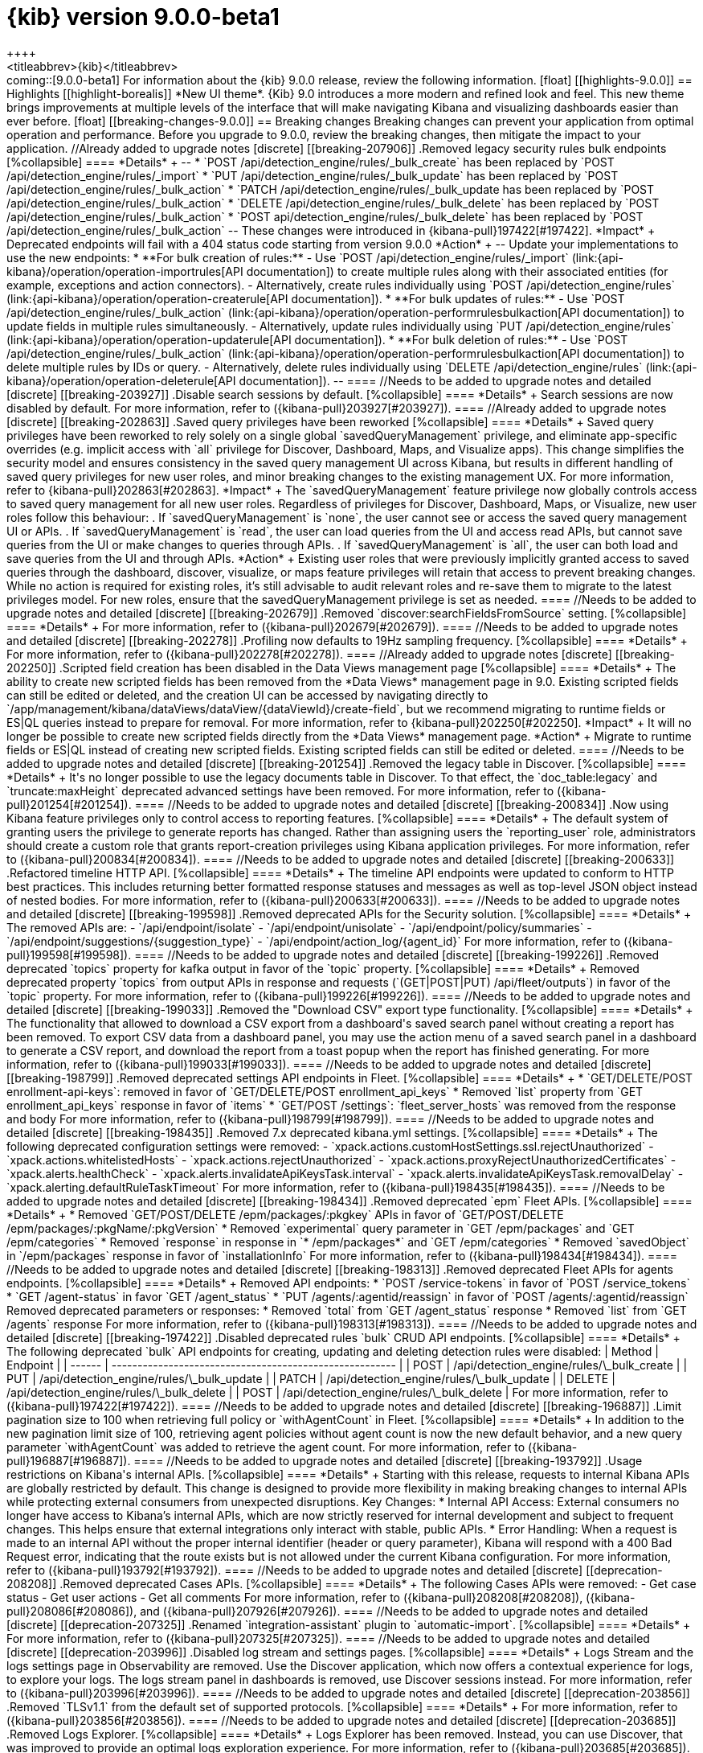 [[release-notes-kibana-9.0.0-beta1]]
= {kib} version 9.0.0-beta1
++++
<titleabbrev>{kib}</titleabbrev>
++++

coming::[9.0.0-beta1]

For information about the {kib} 9.0.0 release, review the following information.

[float]
[[highlights-9.0.0]]
== Highlights

[[highlight-borealis]]
*New UI theme*. {Kib} 9.0 introduces a more modern and refined look and feel. This new theme brings improvements at multiple levels of the interface that will make navigating Kibana and visualizing dashboards easier than ever before.


[float]
[[breaking-changes-9.0.0]]
== Breaking changes

Breaking changes can prevent your application from optimal operation and performance.
Before you upgrade to 9.0.0, review the breaking changes, then mitigate the impact to your application.


//Already added to upgrade notes
[discrete]
[[breaking-207906]]
.Removed legacy security rules bulk endpoints
[%collapsible]
====
*Details* +
--
* `POST /api/detection_engine/rules/_bulk_create` has been replaced by `POST /api/detection_engine/rules/_import`
* `PUT /api/detection_engine/rules/_bulk_update` has been replaced by `POST /api/detection_engine/rules/_bulk_action`
* `PATCH /api/detection_engine/rules/_bulk_update has been replaced by `POST /api/detection_engine/rules/_bulk_action`
* `DELETE /api/detection_engine/rules/_bulk_delete` has been replaced by `POST /api/detection_engine/rules/_bulk_action`
* `POST api/detection_engine/rules/_bulk_delete` has been replaced by `POST /api/detection_engine/rules/_bulk_action`
--
These changes were introduced in {kibana-pull}197422[#197422].
*Impact* +
Deprecated endpoints will fail with a 404 status code starting from version 9.0.0
*Action* +
--
Update your implementations to use the new endpoints:
* **For bulk creation of rules:**
   - Use `POST /api/detection_engine/rules/_import` (link:{api-kibana}/operation/operation-importrules[API documentation]) to create multiple rules along with their associated entities (for example, exceptions and action connectors).
   - Alternatively, create rules individually using `POST /api/detection_engine/rules` (link:{api-kibana}/operation/operation-createrule[API documentation]).
* **For bulk updates of rules:**
   - Use `POST /api/detection_engine/rules/_bulk_action` (link:{api-kibana}/operation/operation-performrulesbulkaction[API documentation]) to update fields in multiple rules simultaneously.
   - Alternatively, update rules individually using `PUT /api/detection_engine/rules` (link:{api-kibana}/operation/operation-updaterule[API documentation]).
* **For bulk deletion of rules:**
   - Use `POST /api/detection_engine/rules/_bulk_action` (link:{api-kibana}/operation/operation-performrulesbulkaction[API documentation]) to delete multiple rules by IDs or query.
   - Alternatively, delete rules individually using `DELETE /api/detection_engine/rules` (link:{api-kibana}/operation/operation-deleterule[API documentation]).
--
====

//Needs to be added to upgrade notes and detailed      
[discrete]
[[breaking-203927]]
.Disable search sessions by default.
[%collapsible]
====
*Details* +
Search sessions are now disabled by default. For more information, refer to ({kibana-pull}203927[#203927]).
====

//Already added to upgrade notes   
[discrete]
[[breaking-202863]]
.Saved query privileges have been reworked
[%collapsible]
====
*Details* +
Saved query privileges have been reworked to rely solely on a single global `savedQueryManagement` privilege, and eliminate app-specific overrides (e.g. implicit access with `all` privilege for Discover, Dashboard, Maps, and Visualize apps). This change simplifies the security model and ensures consistency in the saved query management UI across Kibana, but results in different handling of saved query privileges for new user roles, and minor breaking changes to the existing management UX.
For more information, refer to {kibana-pull}202863[#202863].
*Impact* +
The `savedQueryManagement` feature privilege now globally controls access to saved query management for all new user roles. Regardless of privileges for Discover, Dashboard, Maps, or Visualize, new user roles follow this behaviour:
. If `savedQueryManagement` is `none`, the user cannot see or access the saved query management UI or APIs.
. If `savedQueryManagement` is `read`, the user can load queries from the UI and access read APIs, but cannot save queries from the UI or make changes to queries through APIs.
. If `savedQueryManagement` is `all`, the user can both load and save queries from the UI and through APIs.
*Action* +
Existing user roles that were previously implicitly granted access to saved queries through the dashboard, discover, visualize, or maps feature privileges will retain that access to prevent breaking changes. While no action is required for existing roles, it’s still advisable to audit relevant roles and re-save them to migrate to the latest privileges model. For new roles, ensure that the savedQueryManagement privilege is set as needed.
====

//Needs to be added to upgrade notes and detailed         
[discrete]
[[breaking-202679]]
.Removed `discover:searchFieldsFromSource` setting.
[%collapsible]
====
*Details* +
For more information, refer to ({kibana-pull}202679[#202679]).
====

//Needs to be added to upgrade notes and detailed        
[discrete]
[[breaking-202278]]
.Profiling now defaults to 19Hz sampling frequency.
[%collapsible]
====
*Details* +
For more information, refer to ({kibana-pull}202278[#202278]).
====


//Already added to upgrade notes   
[discrete]
[[breaking-202250]]
.Scripted field creation has been disabled in the Data Views management page
[%collapsible]
====
*Details* +
The ability to create new scripted fields has been removed from the *Data Views* management page in 9.0. Existing scripted fields can still be edited or deleted, and the creation UI can be accessed by navigating directly to `/app/management/kibana/dataViews/dataView/{dataViewId}/create-field`, but we recommend migrating to runtime fields or ES|QL queries instead to prepare for removal.
For more information, refer to {kibana-pull}202250[#202250].
*Impact* +
It will no longer be possible to create new scripted fields directly from the *Data Views* management page.
*Action* +
Migrate to runtime fields or ES|QL instead of creating new scripted fields. Existing scripted fields can still be edited or deleted.
====

//Needs to be added to upgrade notes and detailed           
[discrete]
[[breaking-201254]]
.Removed the legacy table in Discover.
[%collapsible]
====
*Details* +
It's no longer possible to use the legacy documents table in Discover. To that effect, the `doc_table:legacy` and `truncate:maxHeight` deprecated advanced settings have been removed. For more information, refer to ({kibana-pull}201254[#201254]).
====

//Needs to be added to upgrade notes and detailed           
[discrete]
[[breaking-200834]]
.Now using Kibana feature privileges only to control access to reporting features.
[%collapsible]
====
*Details* +
The default system of granting users the privilege to generate reports has changed. Rather than assigning users the `reporting_user` role, administrators should create a custom role that grants report-creation privileges using Kibana application privileges. For more information, refer to ({kibana-pull}200834[#200834]).
====

//Needs to be added to upgrade notes and detailed           
[discrete]
[[breaking-200633]]
.Refactored timeline HTTP API.
[%collapsible]
====
*Details* +
The timeline API endpoints were updated to conform to HTTP best practices. This includes returning better formatted response statuses and messages as well as top-level JSON object instead of nested bodies. For more information, refer to ({kibana-pull}200633[#200633]).
====
    
//Needs to be added to upgrade notes and detailed               
[discrete]
[[breaking-199598]]
.Removed deprecated APIs for the Security solution.
[%collapsible]
====
*Details* +
The removed APIs are:

- `/api/endpoint/isolate`
- `/api/endpoint/unisolate`
- `/api/endpoint/policy/summaries`
- `/api/endpoint/suggestions/{suggestion_type}`
- `/api/endpoint/action_log/{agent_id}`

For more information, refer to ({kibana-pull}199598[#199598]).
====

//Needs to be added to upgrade notes and detailed               
[discrete]
[[breaking-199226]]
.Removed deprecated `topics` property for kafka output in favor of the `topic` property.
[%collapsible]
====
*Details* +
Removed deprecated property `topics` from output APIs in response and requests (`(GET|POST|PUT) /api/fleet/outputs`) in favor of the `topic` property. For more information, refer to ({kibana-pull}199226[#199226]).
====
      
//Needs to be added to upgrade notes and detailed               
[discrete]
[[breaking-199033]]
.Removed the "Download CSV" export type functionality.
[%collapsible]
====
*Details* +
The functionality that allowed to download a CSV export from a dashboard's saved search panel without creating a report has been removed. To export CSV data from a dashboard panel, you may use the action menu of a saved search panel in a dashboard to generate a CSV report, and download the report from a toast popup when the report has finished generating. For more information, refer to ({kibana-pull}199033[#199033]).
====
      

//Needs to be added to upgrade notes and detailed               
[discrete]
[[breaking-198799]]
.Removed deprecated settings API endpoints in Fleet.
[%collapsible]
====
*Details* +

* `GET/DELETE/POST enrollment-api-keys`: removed in favor of `GET/DELETE/POST enrollment_api_keys`
* Removed `list` property from `GET enrollment_api_keys` response in favor of `items`
* `GET/POST /settings`: `fleet_server_hosts` was removed from the response and body

For more information, refer to ({kibana-pull}198799[#198799]).
====
      
//Needs to be added to upgrade notes and detailed               
[discrete]
[[breaking-198435]]
.Removed 7.x deprecated kibana.yml settings.
[%collapsible]
====
*Details* +
The following deprecated configuration settings were removed:

- `xpack.actions.customHostSettings.ssl.rejectUnauthorized`
- `xpack.actions.whitelistedHosts`
- `xpack.actions.rejectUnauthorized`
- `xpack.actions.proxyRejectUnauthorizedCertificates`
- `xpack.alerts.healthCheck`
- `xpack.alerts.invalidateApiKeysTask.interval`
- `xpack.alerts.invalidateApiKeysTask.removalDelay`
- `xpack.alerting.defaultRuleTaskTimeout`

For more information, refer to ({kibana-pull}198435[#198435]).
====
      
//Needs to be added to upgrade notes and detailed               
[discrete]
[[breaking-198434]]
.Removed deprecated `epm` Fleet APIs.
[%collapsible]
====
*Details* +

* Removed `GET/POST/DELETE /epm/packages/:pkgkey` APIs in favor of `GET/POST/DELETE /epm/packages/:pkgName/:pkgVersion` 
* Removed `experimental` query parameter in `GET /epm/packages` and `GET /epm/categories`
* Removed `response` in response in `* /epm/packages*` and `GET /epm/categories`
* Removed `savedObject` in `/epm/packages` response in favor of `installationInfo`

For more information, refer to ({kibana-pull}198434[#198434]).
====
      
//Needs to be added to upgrade notes and detailed               
[discrete]
[[breaking-198313]]
.Removed deprecated Fleet APIs for agents endpoints.
[%collapsible]
====
*Details* +

Removed API endpoints:

* `POST /service-tokens` in favor of `POST /service_tokens`
* `GET /agent-status` in favor `GET /agent_status`
* `PUT /agents/:agentid/reassign` in favor of `POST /agents/:agentid/reassign`

Removed deprecated parameters or responses:

* Removed `total` from `GET /agent_status` response
* Removed `list` from `GET /agents` response

For more information, refer to ({kibana-pull}198313[#198313]).
====

//Needs to be added to upgrade notes and detailed               
[discrete]
[[breaking-197422]]
.Disabled deprecated rules `bulk` CRUD API endpoints.
[%collapsible]
====
*Details* +

The following deprecated `bulk` API endpoints for creating, updating and deleting detection rules were disabled:

| Method | Endpoint |
| ------ | ------------------------------------------------------- |
| POST   | /api/detection_engine/rules/\_bulk_create               |
| PUT    | /api/detection_engine/rules/\_bulk_update               |
| PATCH  | /api/detection_engine/rules/\_bulk_update               |
| DELETE | /api/detection_engine/rules/\_bulk_delete               |
| POST   | /api/detection_engine/rules/\_bulk_delete               |

For more information, refer to ({kibana-pull}197422[#197422]).
====
      
//Needs to be added to upgrade notes and detailed               
[discrete]
[[breaking-196887]]
.Limit pagination size to 100 when retrieving full policy or `withAgentCount` in Fleet.
[%collapsible]
====
*Details* +
In addition to the new pagination limit size of 100, retrieving agent policies without agent count is now the new default behavior, and a new query parameter `withAgentCount` was added to retrieve the agent count.

For more information, refer to ({kibana-pull}196887[#196887]).
====
      
//Needs to be added to upgrade notes and detailed               
[discrete]
[[breaking-193792]]
.Usage restrictions on Kibana's internal APIs.
[%collapsible]
====
*Details* +
Starting with this release, requests to internal Kibana APIs are globally restricted by default. This change is designed to provide more flexibility in making breaking changes to internal APIs while protecting external consumers from unexpected disruptions.

Key Changes:

* Internal API Access: External consumers no longer have access to Kibana’s internal APIs, which are now strictly reserved for internal development and subject to frequent changes. This helps ensure that external integrations only interact with stable, public APIs.
* Error Handling: When a request is made to an internal API without the proper internal identifier (header or query parameter), Kibana will respond with a 400 Bad Request error, indicating that the route exists but is not allowed under the current Kibana configuration.

For more information, refer to ({kibana-pull}193792[#193792]).
====

//Needs to be added to upgrade notes and detailed               
[discrete]
[[deprecation-208208]]
.Removed deprecated Cases APIs.
[%collapsible]
====
*Details* +
The following Cases APIs were removed:

- Get case status
- Get user actions
- Get all comments

For more information, refer to ({kibana-pull}208208[#208208]), ({kibana-pull}208086[#208086]), and ({kibana-pull}207926[#207926]).
====

//Needs to be added to upgrade notes and detailed  
[discrete]
[[deprecation-207325]]
.Renamed `integration-assistant` plugin to `automatic-import`.
[%collapsible]
====
*Details* +
For more information, refer to ({kibana-pull}207325[#207325]).
====

//Needs to be added to upgrade notes and detailed
[discrete]
[[deprecation-203996]]
.Disabled log stream and settings pages.
[%collapsible]
====
*Details* +
Logs Stream and the logs settings page in Observability are removed. Use the Discover application, which now offers a contextual experience for logs, to explore your logs. The logs stream panel in dashboards is removed, use Discover sessions instead.

For more information, refer to ({kibana-pull}203996[#203996]).
====

//Needs to be added to upgrade notes and detailed
[discrete]
[[deprecation-203856]]
.Removed `TLSv1.1` from the default set of supported protocols.
[%collapsible]
====
*Details* +
For more information, refer to ({kibana-pull}203856[#203856]).
====


//Needs to be added to upgrade notes and detailed
[discrete]
[[deprecation-203685]]
.Removed Logs Explorer.
[%collapsible]
====
*Details* +
Logs Explorer has been removed. Instead, you can use Discover, that was improved to provide an optimal logs exploration experience. For more information, refer to ({kibana-pull}203685[#203685]).
====

//Needs to be added to upgrade notes and detailed
[discrete]
[[deprecation-203148]]
.Deleted deprecated alerts routes.
[%collapsible]
====
*Details* +
The deprecated legacy alerts routes `api/alerts/alert` were removed. For more information, refer to ({kibana-pull}203148[#203148]).
====

//Needs to be added to upgrade notes and detailed    
[discrete]
[[deprecation-201810]]
.Removed legacy risk engine features.
[%collapsible]
====
*Details* +
For more information, refer to ({kibana-pull}201810[#201810]).
====

//Needs to be added to upgrade notes and detailed    
[discrete]
[[deprecation-199598]]
.Removed EDR Workflows deprecated APIs.
[%collapsible]
====
*Details* +

APIs removed:

- `/api/endpoint/isolate`
- `/api/endpoint/unisolate`
- `/api/endpoint/policy/summaries`
- `/api/endpoint/suggestions/{suggestion_type}`
- `/api/endpoint/action_log/{agent_id}`

For more information, refer to ({kibana-pull}199598[#199598]).
====
      
[float]
[[deprecations-9.0.0]]
== Deprecations

The following functionality is deprecated in 9.0.0, and will be removed in 10.0.0.
Deprecated functionality does not have an immediate impact on your application, but we strongly recommend
you make the necessary updates after you upgrade to 9.0.0.

      
[discrete]
[[deprecation-201313]]
.Removed ephemeral tasks from task manager, action, and alerting plugins.
[%collapsible]
====
*Details* +

Deprecates the following configuration settings:

* `xpack.task_manager.ephemeral_tasks.enabled`
* `xpack.task_manager.ephemeral_tasks.request_capacity`
* `xpack.alerting.maxEphemeralActionsPerAlert`

No action is required on the user's end. These settings will no longer have any effect as ephemeral tasks are now removed.

For more information, refer to ({kibana-pull}201313[#201313]).
====
      
   
[discrete]
[[deprecation-197802]]
.Removed `visualization:colorMapping` advanced setting.
[%collapsible]
====
*Details* +
The `visualization:colorMapping` advanced setting for TSVB and Visualize charts has been removed. You can switch to Lens charts, which offer a more advanced, per-chart color mapping feature with enhanced configuration options. For more details, refer to link:https://github.com/elastic/kibana/pull/162389[#162389].
====
      

      
[discrete]
[[deprecation-197421]]
* Remove ephemeral tasks from action and alerting plugins.
[%collapsible]
====
*Details* +
For more information, refer to ({kibana-pull}197421[#197421]).
====
      
[float]
[[features-9.0.0]]
== Features
{kib} 9.0.0 adds the following new and notable features.

Data ingestion and Fleet::
* New setting allowing automatic deletion of unenrolled agents in Fleet settings ({kibana-pull}195544[#195544]).
Elastic Security solution::
For the Elastic Security 9.0.0 release information, refer to <<release-notes-security-9.0.0-beta1,_Elastic Security Solution Release Notes_>>.
Kibana security::
* New interface for Automatic Import CEL generation flow ({kibana-pull}206491[#206491]).

//For more information about the features introduced in 9.0.0, refer to <<whats-new,What's new in 9.0>>.

[[enhancements-and-bug-fixes-v9.0.0]]
== Enhancements and bug fixes

//For detailed information about the 9.0.0 release, review the enhancements and bug fixes.    

[float]
[[enhancement-v9.0.0]]
=== Enhancements
//Dashboards & Visualizations::
Data ingestion and Fleet::
* Improves filtering and visibility of `Uninstalled` and `Orphaned` agents in Fleet, by differentiating them from `Offline` agents.
* Introduces air-gapped configuration for bundled packages ({kibana-pull}202435[#202435]).
* Updates removed parameters of the Fleet -> Logstash output configurations ({kibana-pull}210115[#210115]).
* Updates max supported package version  ({kibana-pull}196675[#196675]).
//* Remove old bundled.yaml from oas, fixed tags ({kibana-pull}194788[#194788]).
Elastic Security solution::
For the Elastic Security 9.0.0 release information, refer to <<release-notes-security-9.0.0-beta1,_Elastic Security Solution Release Notes_>>.
Kibana security::
* Updates `js-yaml` to `4.1.0` ({kibana-pull}190678[#190678]).
Machine Learning::
* Removes use of `ignore_throttled` ({kibana-pull}199107[#199107]).
Platform::
* Adds warning header to deprecated API endpoints ({kibana-pull}205926[#205926]).
* Sets HTTP2 as default if SSL is enabled and adds deprecation log if SSL is not enabled or protocol is set to HTTP1 ({kibana-pull}204384[#204384]).

[float]
[[fixes-v9.0.0]]
=== Bug fixes
Dashboards & Visualizations::
* Fixes an issue in Lens where colors behind text were not correctly assigned, such as in `Pie`, `Treemap` and `Mosaic` charts.
//* Fixes an issue with `Amsterdam` theme where charts render with the incorrect background color ({kibana-pull}209595[#209595]).
* Fixes an issue where changing the *Ignore timeout results* control setting wasn't taken into account ({kibana-pull}208611[#208611]).
* Force returns 0 on empty buckets on count if `null` flag is disabled ({kibana-pull}207308[#207308]).
* Fixes infinite loading time for some charts due to search context reload ({kibana-pull}203150[#203150]).
Data ingestion and Fleet::
* Fixes a validation error happening on multi-text input fields ({kibana-pull}205768[#205768]).
Elastic Observability solution::
* Fixes chat on the Alerts page ({kibana-pull}197126[#197126]).
* Fixes an error that could prevent the Observability Infrastructure Inventory view from loading after an upgrade due to missing versioning on inventory_view_saved_object ({kibana-pull}207007[#207007]).
Elastic Security solution::
For the Elastic Security 9.0.0 release information, refer to <<release-notes-security-9.0.0-beta1,_Elastic Security Solution Release Notes_>>.
Platform::
* Fixes several interface inconsistencies on the Space creation and settings pages ({kibana-pull}197303[#197303]).